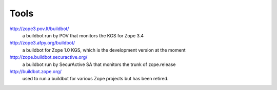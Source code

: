 Tools
=====

http://zope3.pov.lt/buildbot/
    a buildbot run by POV that monitors the KGS for Zope 3.4

http://zope3.afpy.org/buildbot/
    a buildbot for Zope 1.0 KGS, which is the development version at the moment

http://zope.buildbot.securactive.org/
    a buildbot run by SecurActive SA that monitors the trunk of zope.release

http://buildbot.zope.org/
    used to run a buildbot for various Zope projects but has been
    retired.
